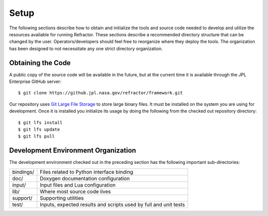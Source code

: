 =====
Setup
=====

.. highlight:: console

The following sections describe how to obtain and initialize the tools and source code needed to develop and utilize the resources available for running Refractor. These sections describe a recommended directory structure that can be changed by the user. Operators/developers should feel free to reorganize where they deploy the tools. The organization has been designed to not necessitate any one strict directory organization.

Obtaining the Code
==================

A public copy  of the source code will be available in the future, but at the current time it is available through the JPL Enterprise GitHub server:

:: 

    $ git clone https://github.jpl.nasa.gov/refractor/framework.git

Our repository uses `Git Large File Storage <https://git-lfs.github.com/>`_ to store large binary files. It must be installed on the system you are using for development. Once it is installed you initialize its usage by doing the following from the checked out repository directory::

    $ git lfs install
    $ git lfs update
    $ git lfs pull

Development Environment Organization
====================================

The development environment checked out in the preceding section has the following important sub-directories:

=================  ========================
bindings/          Files related to Python interface binding
doc/               Doxygen documentation configuration
input/             Input files and Lua configuration
lib/               Where most source code lives
support/           Supporting utilities
test/              Inputs, expected results and scripts used by full and unit tests
=================  ========================

